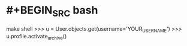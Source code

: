 #+tags: rss, newsblur, self-hosted,

* #+BEGIN_SRC bash
make shell
>>> u = User.objects.get(username='YOUR_USERNAME')
>>> u.profile.activate_archive()
#+END_SRC